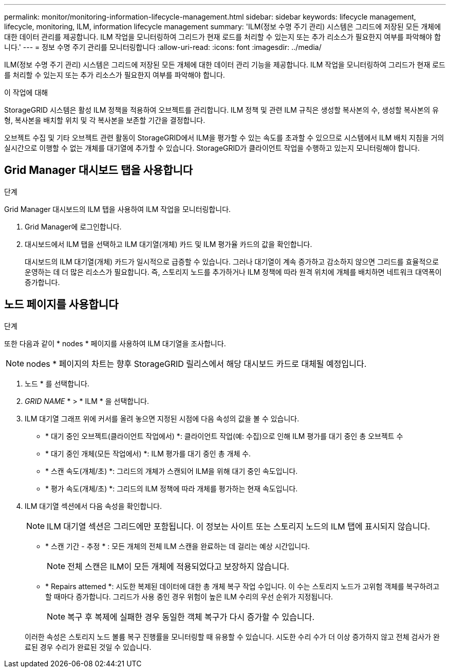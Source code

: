 ---
permalink: monitor/monitoring-information-lifecycle-management.html 
sidebar: sidebar 
keywords: lifecycle management, lifecycle, monitoring, ILM, information lifecycle management 
summary: 'ILM(정보 수명 주기 관리) 시스템은 그리드에 저장된 모든 개체에 대한 데이터 관리를 제공합니다. ILM 작업을 모니터링하여 그리드가 현재 로드를 처리할 수 있는지 또는 추가 리소스가 필요한지 여부를 파악해야 합니다.' 
---
= 정보 수명 주기 관리를 모니터링합니다
:allow-uri-read: 
:icons: font
:imagesdir: ../media/


[role="lead"]
ILM(정보 수명 주기 관리) 시스템은 그리드에 저장된 모든 개체에 대한 데이터 관리 기능을 제공합니다. ILM 작업을 모니터링하여 그리드가 현재 로드를 처리할 수 있는지 또는 추가 리소스가 필요한지 여부를 파악해야 합니다.

.이 작업에 대해
StorageGRID 시스템은 활성 ILM 정책을 적용하여 오브젝트를 관리합니다. ILM 정책 및 관련 ILM 규칙은 생성할 복사본의 수, 생성할 복사본의 유형, 복사본을 배치할 위치 및 각 복사본을 보존할 기간을 결정합니다.

오브젝트 수집 및 기타 오브젝트 관련 활동이 StorageGRID에서 ILM을 평가할 수 있는 속도를 초과할 수 있으므로 시스템에서 ILM 배치 지침을 거의 실시간으로 이행할 수 없는 개체를 대기열에 추가할 수 있습니다. StorageGRID가 클라이언트 작업을 수행하고 있는지 모니터링해야 합니다.



== Grid Manager 대시보드 탭을 사용합니다

.단계
Grid Manager 대시보드의 ILM 탭을 사용하여 ILM 작업을 모니터링합니다.

. Grid Manager에 로그인합니다.
. 대시보드에서 ILM 탭을 선택하고 ILM 대기열(개체) 카드 및 ILM 평가율 카드의 값을 확인합니다.
+
대시보드의 ILM 대기열(개체) 카드가 일시적으로 급증할 수 있습니다. 그러나 대기열이 계속 증가하고 감소하지 않으면 그리드를 효율적으로 운영하는 데 더 많은 리소스가 필요합니다. 즉, 스토리지 노드를 추가하거나 ILM 정책에 따라 원격 위치에 개체를 배치하면 네트워크 대역폭이 증가합니다.





== 노드 페이지를 사용합니다

.단계
또한 다음과 같이 * nodes * 페이지를 사용하여 ILM 대기열을 조사합니다.


NOTE: nodes * 페이지의 차트는 향후 StorageGRID 릴리스에서 해당 대시보드 카드로 대체될 예정입니다.

. 노드 * 를 선택합니다.
. _GRID NAME_ * > * ILM * 을 선택합니다.
. ILM 대기열 그래프 위에 커서를 올려 놓으면 지정된 시점에 다음 속성의 값을 볼 수 있습니다.
+
** * 대기 중인 오브젝트(클라이언트 작업에서) *: 클라이언트 작업(예: 수집)으로 인해 ILM 평가를 대기 중인 총 오브젝트 수
** * 대기 중인 개체(모든 작업에서) *: ILM 평가를 대기 중인 총 개체 수.
** * 스캔 속도(개체/초) *: 그리드의 개체가 스캔되어 ILM을 위해 대기 중인 속도입니다.
** * 평가 속도(개체/초) *: 그리드의 ILM 정책에 따라 개체를 평가하는 현재 속도입니다.


. ILM 대기열 섹션에서 다음 속성을 확인합니다.
+

NOTE: ILM 대기열 섹션은 그리드에만 포함됩니다. 이 정보는 사이트 또는 스토리지 노드의 ILM 탭에 표시되지 않습니다.

+
** * 스캔 기간 - 추정 * : 모든 개체의 전체 ILM 스캔을 완료하는 데 걸리는 예상 시간입니다.
+

NOTE: 전체 스캔은 ILM이 모든 개체에 적용되었다고 보장하지 않습니다.

** * Repairs attemed *: 시도한 복제된 데이터에 대한 총 개체 복구 작업 수입니다. 이 수는 스토리지 노드가 고위험 객체를 복구하려고 할 때마다 증가합니다. 그리드가 사용 중인 경우 위험이 높은 ILM 수리의 우선 순위가 지정됩니다.
+

NOTE: 복구 후 복제에 실패한 경우 동일한 객체 복구가 다시 증가할 수 있습니다.



+
이러한 속성은 스토리지 노드 볼륨 복구 진행률을 모니터링할 때 유용할 수 있습니다. 시도한 수리 수가 더 이상 증가하지 않고 전체 검사가 완료된 경우 수리가 완료된 것일 수 있습니다.


